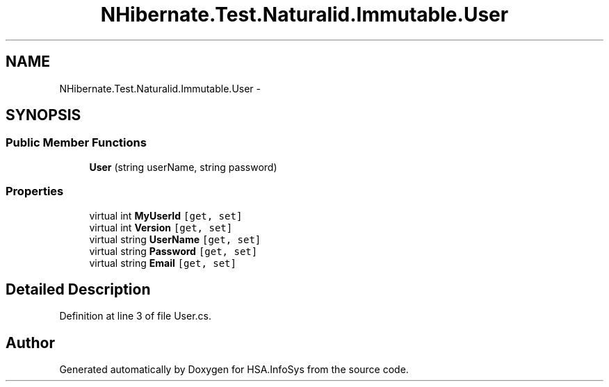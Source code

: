 .TH "NHibernate.Test.Naturalid.Immutable.User" 3 "Fri Jul 5 2013" "Version 1.0" "HSA.InfoSys" \" -*- nroff -*-
.ad l
.nh
.SH NAME
NHibernate.Test.Naturalid.Immutable.User \- 
.SH SYNOPSIS
.br
.PP
.SS "Public Member Functions"

.in +1c
.ti -1c
.RI "\fBUser\fP (string userName, string password)"
.br
.in -1c
.SS "Properties"

.in +1c
.ti -1c
.RI "virtual int \fBMyUserId\fP\fC [get, set]\fP"
.br
.ti -1c
.RI "virtual int \fBVersion\fP\fC [get, set]\fP"
.br
.ti -1c
.RI "virtual string \fBUserName\fP\fC [get, set]\fP"
.br
.ti -1c
.RI "virtual string \fBPassword\fP\fC [get, set]\fP"
.br
.ti -1c
.RI "virtual string \fBEmail\fP\fC [get, set]\fP"
.br
.in -1c
.SH "Detailed Description"
.PP 
Definition at line 3 of file User\&.cs\&.

.SH "Author"
.PP 
Generated automatically by Doxygen for HSA\&.InfoSys from the source code\&.
